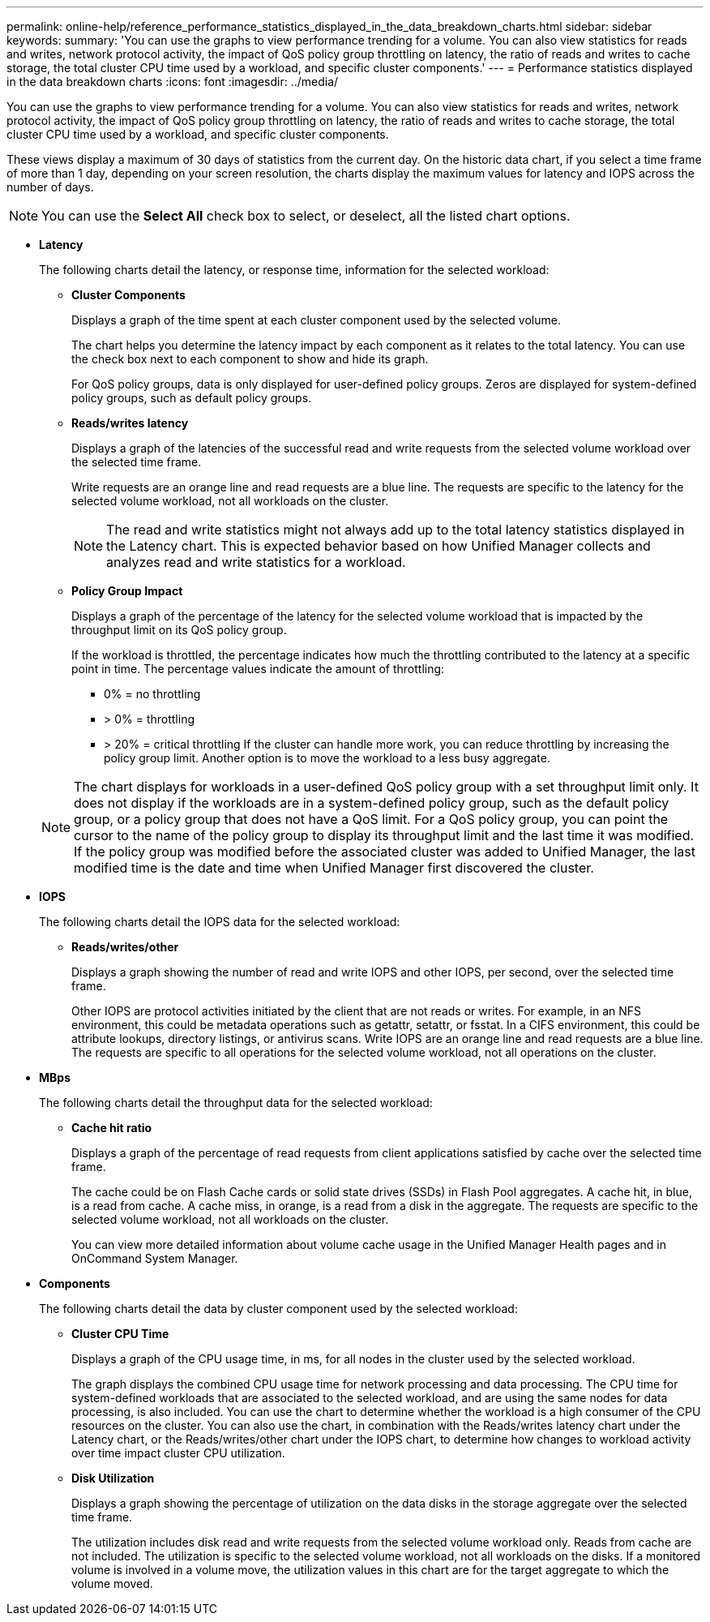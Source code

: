 ---
permalink: online-help/reference_performance_statistics_displayed_in_the_data_breakdown_charts.html
sidebar: sidebar
keywords: 
summary: 'You can use the graphs to view performance trending for a volume. You can also view statistics for reads and writes, network protocol activity, the impact of QoS policy group throttling on latency, the ratio of reads and writes to cache storage, the total cluster CPU time used by a workload, and specific cluster components.'
---
= Performance statistics displayed in the data breakdown charts
:icons: font
:imagesdir: ../media/

[.lead]
You can use the graphs to view performance trending for a volume. You can also view statistics for reads and writes, network protocol activity, the impact of QoS policy group throttling on latency, the ratio of reads and writes to cache storage, the total cluster CPU time used by a workload, and specific cluster components.

These views display a maximum of 30 days of statistics from the current day. On the historic data chart, if you select a time frame of more than 1 day, depending on your screen resolution, the charts display the maximum values for latency and IOPS across the number of days.

[NOTE]
====
You can use the *Select All* check box to select, or deselect, all the listed chart options.
====

* *Latency*
+
The following charts detail the latency, or response time, information for the selected workload:

 ** *Cluster Components*
+
Displays a graph of the time spent at each cluster component used by the selected volume.
+
The chart helps you determine the latency impact by each component as it relates to the total latency. You can use the check box next to each component to show and hide its graph.
+
For QoS policy groups, data is only displayed for user-defined policy groups. Zeros are displayed for system-defined policy groups, such as default policy groups.

 ** *Reads/writes latency*
+
Displays a graph of the latencies of the successful read and write requests from the selected volume workload over the selected time frame.
+
Write requests are an orange line and read requests are a blue line. The requests are specific to the latency for the selected volume workload, not all workloads on the cluster.
+
[NOTE]
====
The read and write statistics might not always add up to the total latency statistics displayed in the Latency chart. This is expected behavior based on how Unified Manager collects and analyzes read and write statistics for a workload.
====

 ** *Policy Group Impact*
+
Displays a graph of the percentage of the latency for the selected volume workload that is impacted by the throughput limit on its QoS policy group.
+
If the workload is throttled, the percentage indicates how much the throttling contributed to the latency at a specific point in time. The percentage values indicate the amount of throttling:

  *** 0% = no throttling
  *** > 0% = throttling
  *** > 20% = critical throttling
If the cluster can handle more work, you can reduce throttling by increasing the policy group limit. Another option is to move the workload to a less busy aggregate.

+
[NOTE]
====
The chart displays for workloads in a user-defined QoS policy group with a set throughput limit only. It does not display if the workloads are in a system-defined policy group, such as the default policy group, or a policy group that does not have a QoS limit. For a QoS policy group, you can point the cursor to the name of the policy group to display its throughput limit and the last time it was modified. If the policy group was modified before the associated cluster was added to Unified Manager, the last modified time is the date and time when Unified Manager first discovered the cluster.
====

* *IOPS*
+
The following charts detail the IOPS data for the selected workload:

 ** *Reads/writes/other*
+
Displays a graph showing the number of read and write IOPS and other IOPS, per second, over the selected time frame.
+
Other IOPS are protocol activities initiated by the client that are not reads or writes. For example, in an NFS environment, this could be metadata operations such as getattr, setattr, or fsstat. In a CIFS environment, this could be attribute lookups, directory listings, or antivirus scans. Write IOPS are an orange line and read requests are a blue line. The requests are specific to all operations for the selected volume workload, not all operations on the cluster.

* *MBps*
+
The following charts detail the throughput data for the selected workload:

 ** *Cache hit ratio*
+
Displays a graph of the percentage of read requests from client applications satisfied by cache over the selected time frame.
+
The cache could be on Flash Cache cards or solid state drives (SSDs) in Flash Pool aggregates. A cache hit, in blue, is a read from cache. A cache miss, in orange, is a read from a disk in the aggregate. The requests are specific to the selected volume workload, not all workloads on the cluster.
+
You can view more detailed information about volume cache usage in the Unified Manager Health pages and in OnCommand System Manager.

* *Components*
+
The following charts detail the data by cluster component used by the selected workload:

 ** *Cluster CPU Time*
+
Displays a graph of the CPU usage time, in ms, for all nodes in the cluster used by the selected workload.
+
The graph displays the combined CPU usage time for network processing and data processing. The CPU time for system-defined workloads that are associated to the selected workload, and are using the same nodes for data processing, is also included. You can use the chart to determine whether the workload is a high consumer of the CPU resources on the cluster. You can also use the chart, in combination with the Reads/writes latency chart under the Latency chart, or the Reads/writes/other chart under the IOPS chart, to determine how changes to workload activity over time impact cluster CPU utilization.

 ** *Disk Utilization*
+
Displays a graph showing the percentage of utilization on the data disks in the storage aggregate over the selected time frame.
+
The utilization includes disk read and write requests from the selected volume workload only. Reads from cache are not included. The utilization is specific to the selected volume workload, not all workloads on the disks. If a monitored volume is involved in a volume move, the utilization values in this chart are for the target aggregate to which the volume moved.
